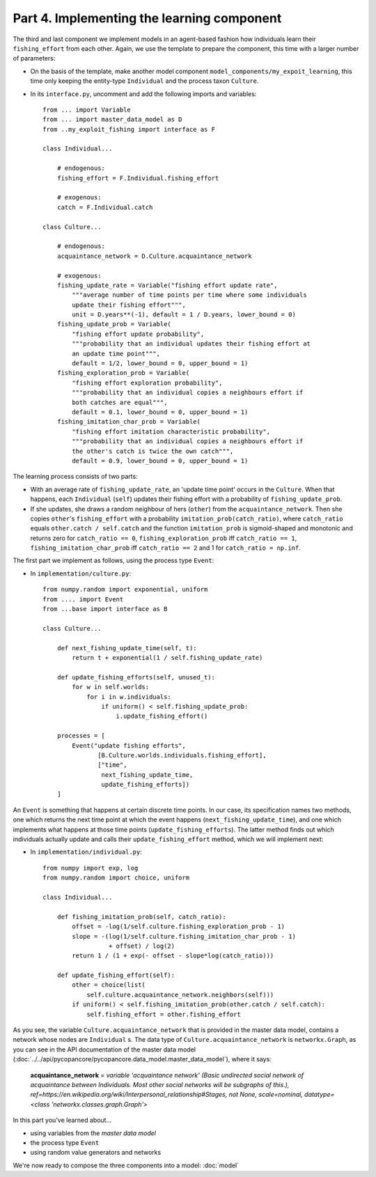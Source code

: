 Part 4. Implementing the learning component
-------------------------------------------

The third and last component we implement models in an agent-based fashion how 
individuals learn their ``fishing_effort`` from each other. Again, we use the
template to prepare the component, this time with a larger number of 
parameters:

- On the basis of the template, make another model component 
  ``model_components/my_expoit_learning``, this time only keeping the  
  entity-type ``Individual`` and the process taxon ``Culture``.

- In its ``interface.py``, uncomment and add the following imports and 
  variables::

    from ... import Variable
    from ... import master_data_model as D
    from ..my_exploit_fishing import interface as F

    class Individual...

        # endogenous:
        fishing_effort = F.Individual.fishing_effort    

        # exogenous:
        catch = F.Individual.catch
        
    class Culture...
    
        # endogenous:
        acquaintance_network = D.Culture.acquaintance_network
        
        # exogenous:
        fishing_update_rate = Variable("fishing effort update rate",
            """average number of time points per time where some individuals 
            update their fishing effort""",
            unit = D.years**(-1), default = 1 / D.years, lower_bound = 0)
        fishing_update_prob = Variable(
            "fishing effort update probability",
            """probability that an individual updates their fishing effort at
            an update time point""",
            default = 1/2, lower_bound = 0, upper_bound = 1)
        fishing_exploration_prob = Variable(
            "fishing effort exploration probability",
            """probability that an individual copies a neighbours effort if
            both catches are equal""",
            default = 0.1, lower_bound = 0, upper_bound = 1)
        fishing_imitation_char_prob = Variable(
            "fishing effort imitation characteristic probability",
            """probability that an individual copies a neighbours effort if
            the other's catch is twice the own catch""",
            default = 0.9, lower_bound = 0, upper_bound = 1)
            
The learning process consists of two parts: 

- With an average rate of
  ``fishing_update_rate``, an 'update time point' occurs in the ``Culture``.
  When that happens, each ``Individual`` (``self``) updates their fishing 
  effort with a probability of ``fishing_update_prob``. 
- If she updates, she draws a random neighbour of hers (``other``) from the 
  ``acquaintance_network``. Then she copies ``other``'s ``fishing_effort`` 
  with a probability ``imitation_prob(catch_ratio)``, where ``catch_ratio`` 
  equals ``other.catch / self.catch`` and the function ``imitation_prob``
  is sigmoid-shaped and monotonic and returns zero for ``catch_ratio == 0``, 
  ``fishing_exploration_prob`` iff ``catch_ratio == 1``, 
  ``fishing_imitation_char_prob`` iff ``catch_ratio == 2``
  and 1 for ``catch_ratio = np.inf``.
  
The first part we implement as follows, using the process type ``Event``:

- In ``implementation/culture.py``::

    from numpy.random import exponential, uniform
    from .... import Event
    from ...base import interface as B    
    
    class Culture...
    
        def next_fishing_update_time(self, t):
            return t + exponential(1 / self.fishing_update_rate)
            
        def update_fishing_efforts(self, unused_t):
            for w in self.worlds:
                for i in w.individuals:
                    if uniform() < self.fishing_update_prob:
                        i.update_fishing_effort()
                    
        processes = [
            Event("update fishing efforts",
                   [B.Culture.worlds.individuals.fishing_effort],
                   ["time",
                    next_fishing_update_time,
                    update_fishing_efforts])
        ]

An ``Event`` is something that happens at certain discrete time points. In our
case, its specification names two methods, one which returns the next time 
point at which the event happens (``next_fishing_update_time``), and one which
implements what happens at those time points (``update_fishing_efforts``).
The latter method finds out which individuals actually update and calls their
``update_fishing_effort`` method, which we will implement next:

- In ``implementation/individual.py``::

    from numpy import exp, log
    from numpy.random import choice, uniform

    class Individual...
    
        def fishing_imitation_prob(self, catch_ratio):
            offset = -log(1/self.culture.fishing_exploration_prob - 1)
            slope = -(log(1/self.culture.fishing_imitation_char_prob - 1) 
                      + offset) / log(2)
            return 1 / (1 + exp(- offset - slope*log(catch_ratio)))
        
        def update_fishing_effort(self):
            other = choice(list(
                self.culture.acquaintance_network.neighbors(self)))
            if uniform() < self.fishing_imitation_prob(other.catch / self.catch):
                self.fishing_effort = other.fishing_effort

As you see, the variable ``Culture.acquaintance_network`` that is provided in
the master data model, contains a network whose nodes are ``Individual`` s.
The data type of ``Culture.acquaintance_network`` is ``networkx.Graph``, as
you can see in the API documentation of the master data model
(:doc:`../../api/pycopancore/pycopancore.data_model.master_data_model`),
where it says:

    **acquaintance_network** = *variable 'acquaintance network' 
    (Basic undirected social network of acquaintance between Individuals. 
    Most other social networks will be subgraphs of this.),
    ref=https://en.wikipedia.org/wiki/Interpersonal_relationship#Stages, 
    not None, scale=nominal, datatype=\<class 'networkx.classes.graph.Graph'\>*

In this part you've learned about...

- using variables from the *master data model*
- the process type ``Event``
- using random value generators and networks

We're now ready to compose the three components into a model:
:doc:`model`
